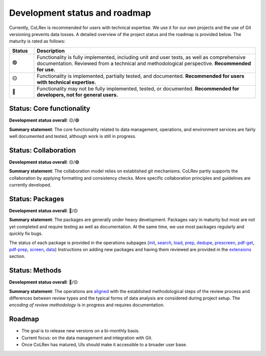 
Development status and roadmap
==================================

Currently, CoLRev is recommended for users with technical expertise. We use it for our own projects and the use of Git versioning prevents data losses.
A detailed overview of the project status and the roadmap is provided below. The maturity is rated as follows:

.. list-table::
   :widths: 10 90
   :header-rows: 1

   * - Status
     - Description
   * -  🟢
     - Functionality is fully implemented, including unit and user tests, as well as comprehensive documentation. Reviewed from a technical and methodological perspective. **Recommended for use.**
   * - 🟡
     - Functionality is implemented, partially tested, and documented. **Recommended for users with technical expertise.**
   * - 🔴
     - Functionality may not be fully implemented, tested, or documented. **Recommended for developers, not for general users.**

Status: Core functionality
-----------------------------------------------------------------

**Development status overall**: 🟡/🟢

**Summary statement**: The core functionality related to data management, operations, and environment services are fairly well documented and tested, although work is still in progress.

..
    To activate:
    - Dataset: 🟡
    - Records: 🟡
    - ReviewManager: 🟡
    - Operation load: 🟡
    - Operation prep: 🟡
    - Operation dedupe: 🟡
    - Operation prescreen: 🟡
    - Operation pdfs: 🟡
    - Operation screen: 🟡
    - Operation data: 🟡
    - Other operations: 🟡

Status: Collaboration
-----------------------------------------------------------------

**Development status overall**: 🟡/🟢

**Summary statement**: The collaboration model relies on established git mechanisms. CoLRev partly supports the collaboration by applying formatting and consistency checks. More specific collaboration principles and guidelines are currently developed.

Status: Packages
-----------------------------------------------------------------

**Development status overall**: 🔴/🟡

**Summary statement**: The packages are generally under heavy development. Packages vary in maturity but most are not yet completed and require testing as well as documentation. At the same time, we use most packages regularly and quickly fix bugs.

..
    - We focus on those package that are suggested as part of the default initial setup (a table overview follows)
    - it should become clear whether there are mature packages for each operation (which ones)


The status of each package is provided in the operations subpages (`init <../manual/problem_formulation/init.html>`_, `search <../manual/metadata_retrieval/search.html>`_, `load <../manual/metadata_retrieval/load.html>`_, `prep <../manual/metadata_retrieval/prep.html>`_, `dedupe <../manual/metadata_retrieval/dedupe.html>`_, `prescreen <../manual/metadata_prescreen/prescreen.html>`_, `pdf-get <../manual/pdf_retrieval/pdf_get.html>`_, `pdf-prep <../manual/pdf_retrieval/pdf_prep.html>`_, `screen <../manual/pdf_screen/screen.html>`_, `data <../manual/data/data.html>`_) Instructions on adding new packages and having them reviewed are provided in the `extensions <../manual/extensions.html>`_ section.

..
    -> TODO : link to criteria

Status: Methods
-----------------------------------------------------------------

**Development status overall**: 🔴/🟡

**Summary statement**: The operations are `aligned <../manual/operations.html>`_ with the established methodological steps of the review process and differences between review types and the typical forms of data analysis are considered during project setup. The *encoding of review methodology* is in progress and requires documentation.

..
    TODO : cover differences between review types in setup/validation

Roadmap
-----------------------------------------------------------------

- The goal is to release new versions on a bi-monthly basis.
- Current focus: on the data management and integration with Git.
- Once CoLRev has matured, UIs should make it accessible to a broader user base.

..
    Once CoLRev has matured, UIs should make it accessible to a broader user base. CoLRev is the result of intense prototyping, research and development. We use it for our own projects and believe it is ready to be released - after all, git ensures that your work is never lost.

    Focused on development towards maturity
    Not focused on features

    Design a status page (what's unit/user tested/documented/recommended for testing/users with technical experience/generally)
    Ampel / Test coverage
